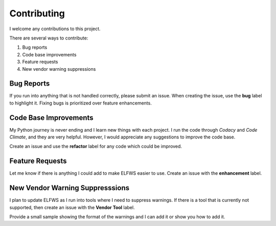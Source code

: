 Contributing
------------

I welcome any contributions to this project.

There are several ways to contribute:

1. Bug reports
2. Code base improvements
3. Feature requests
4. New vendor warning suppressions

Bug Reports
###########

If you run into anything that is not handled correctly, please submit an issue.
When creating the issue, use the **bug** label to highlight it.
Fixing bugs is prioritized over feature enhancements.

Code Base Improvements
######################

My Python journey is never ending and I learn new things with each project.
I run the code through *Codacy* and *Code Climate*, and they are very helpful.
However, I would appreciate any suggestions to improve the code base.

Create an issue and use the **refactor** label for any code which could be improved.

Feature Requests
################

Let me know if there is anything I could add to make ELFWS easier to use.
Create an issue with the **enhancement** label.

New Vendor Warning Suppresssions
################################

I plan to update ELFWS as I run into tools where I need to suppress warnings.
If there is a tool that is currently not supported, then create an issue with the **Vendor Tool** label.

Provide a small sample showing the format of the warnings and I can add it or show you how to add it.
